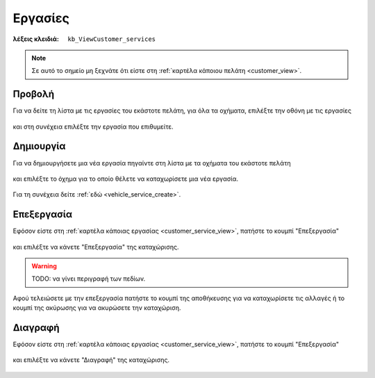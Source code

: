 Εργασίες
========

:λέξεις κλειδιά:
    ``kb_ViewCustomer_services``
    
.. note::
    Σε αυτό το σημείο μη ξεχνάτε ότι
    είστε στη :ref:`καρτέλα κάποιου πελάτη <customer_view>`.

.. _customer_service_view:

Προβολή
-------

Για να δείτε τη λίστα με τις εργασίες του εκάστοτε πελάτη, για όλα τα οχήματα,
επιλέξτε την οθόνη με τις εργασίες

.. figure:: /_static/images/screen-customer-services-view.png

και στη συνέχεια επιλέξτε την εργασία που επιθυμείτε.

.. figure:: /_static/images/screen-customer-services-view-select.png

Δημιουργία
----------

Για να δημιουργήσετε μια νέα εργασία πηγαίντε στη λίστα
με τα οχήματα του εκάστοτε πελάτη

.. figure:: /_static/images/screen-customer-vehicles-view.png

και επιλέξτε το όχημα για το οποίο θέλετε να καταχωρίσετε μια νέα εργασία.

.. figure:: /_static/images/screen-customer-vehicles-view-select.png

Για τη συνέχεια δείτε :ref:`εδώ <vehicle_service_create>`.

Επεξεργασία
-----------

Εφόσον είστε στη :ref:`καρτέλα κάποιας εργασίας <customer_service_view>`,
πατήστε το κουμπί "Επεξεργασία"

.. figure:: /_static/images/screen-edit-entity-button.png

και επιλέξτε να κάνετε "Επεξεργασία" της καταχώρισης.

.. figure:: /_static/images/screen-edit-entity-options-buttons-edit.png

.. _entity_fields:

.. warning:: TODO: να γίνει περιγραφή των πεδίων.

Αφού τελειώσετε με την επεξεργασία πατήστε το κουμπί
της αποθήκευσης για να καταχωρίσετε τις αλλαγές
ή το κουμπί της ακύρωσης για να ακυρώσετε την καταχώριση.

.. figure:: /_static/images/entity-edit-save-cancel-buttons.png

Διαγραφή
--------

Εφόσον είστε στη :ref:`καρτέλα κάποιας εργασίας <customer_service_view>`,
πατήστε το κουμπί "Επεξεργασία"

.. figure:: /_static/images/screen-edit-entity-button.png

και επιλέξτε να κάνετε "Διαγραφή" της καταχώρισης.

.. figure:: /_static/images/screen-edit-entity-options-buttons-delete.png

